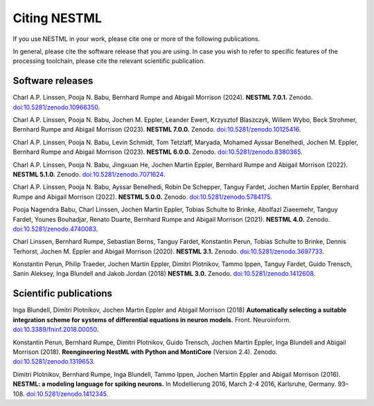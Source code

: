Citing NESTML
=============

If you use NESTML in your work, please cite one or more of the following publications.

In general, please cite the software release that you are using. In case you wish to refer to specific features of the processing toolchain, please cite the relevant scientific publication.


Software releases
-----------------

Charl A.P. Linssen, Pooja N. Babu, Bernhard Rumpe and Abigail Morrison (2024). **NESTML 7.0.1.** Zenodo. `doi:10.5281/zenodo.10966350 <https://doi.org/10.5281/zenodo.10966350>`_.

Charl A.P. Linssen, Pooja N. Babu, Jochen M. Eppler, Leander Ewert, Krzysztof Blaszczyk, Willem Wybo, Beck Strohmer, Bernhard Rumpe and Abigail Morrison (2023). **NESTML 7.0.0.** Zenodo. `doi:10.5281/zenodo.10125416 <https://doi.org/10.5281/zenodo.10125416>`_.

Charl A.P. Linssen, Pooja N. Babu, Levin Schmidt, Tom Tetzlaff, Maryada, Mohamed Ayssar Benelhedi, Jochen M. Eppler, Bernhard Rumpe and Abigail Morrison (2023). **NESTML 6.0.0.** Zenodo. `doi:10.5281/zenodo.8380365 <https://doi.org/10.5281/zenodo.8380365>`_.

Charl A.P. Linssen, Pooja N. Babu, Jingxuan He,  Jochen Martin Eppler, Bernhard Rumpe and Abigail Morrison (2022). **NESTML 5.1.0.** Zenodo. `doi:10.5281/zenodo.7071624 <https://doi.org/10.5281/zenodo.7071624>`_.

Charl A.P. Linssen, Pooja N. Babu, Ayssar Benelhedi, Robin De Schepper, Tanguy Fardet, Jochen Martin Eppler, Bernhard Rumpe and Abigail Morrison (2022). **NESTML 5.0.0.** Zenodo. `doi:10.5281/zenodo.5784175 <https://doi.org/10.5281/zenodo.5784175>`_.

Pooja Nagendra Babu, Charl Linssen, Jochen Martin Eppler, Tobias Schulte to Brinke, Abolfazl Ziaeemehr, Tanguy Fardet, Younes Bouhadjar, Renato Duarte, Bernhard Rumpe and Abigail Morrison (2021). **NESTML 4.0.** Zenodo. `doi:10.5281/zenodo.4740083 <https://doi.org/10.5281/zenodo.4740083>`_.

Charl Linssen, Bernhard Rumpe, Sebastian Berns, Tanguy Fardet, Konstantin Perun, Tobias Schulte to Brinke, Dennis Terhorst, Jochen M. Eppler and Abigail Morrison (2020). **NESTML 3.1.** Zenodo. `doi:10.5281/zenodo.3697733 <http://doi.org/10.5281/zenodo.3697733>`_.

Konstantin Perun, Philip Traeder, Jochen Martin Eppler, Dimitri Plotnikov, Tammo Ippen, Tanguy Fardet, Guido Trensch, Sanin Aleksey, Inga Blundell and Jakob Jordan (2018) **NESTML 3.0.** Zenodo. `doi:10.5281/zenodo.1412608 <http://doi.org/10.5281/zenodo.1412608>`_.


Scientific publications
-----------------------

Inga Blundell, Dimitri Plotnikov, Jochen Martin Eppler and Abigail Morrison (2018) **Automatically selecting a suitable integration scheme for systems of differential equations in neuron models.** Front. Neuroinform. `doi:10.3389/fninf.2018.00050 <https://doi.org/10.3389/fninf.2018.00050>`_.

Konstantin Perun, Bernhard Rumpe, Dimitri Plotnikov, Guido Trensch, Jochen Martin Eppler, Inga Blundell and Abigail Morrison (2018). **Reengineering NestML with Python and MontiCore** (Version 2.4). Zenodo. `doi:10.5281/zenodo.1319653 <http://doi.org/10.5281/zenodo.1319653>`_.

Dimitri Plotnikov, Bernhard Rumpe, Inga Blundell, Tammo Ippen, Jochen Martin Eppler and Abigail Morrison (2016). **NESTML: a modeling language for spiking neurons.** In Modellierung 2016, March 2-4 2016, Karlsruhe, Germany. 93–108. `doi:10.5281/zenodo.1412345 <http://doi.org/10.5281/zenodo.1412345>`_.
